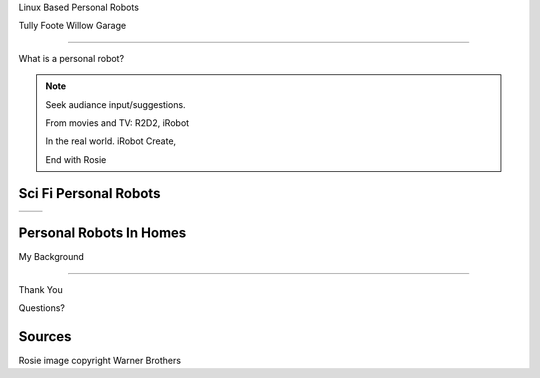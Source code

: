 .. page-load-style:: big-centered

.. layout::
   :vgradient:white;gray

Linux Based Personal Robots

Tully Foote
Willow Garage

----

.. page-load-style:: big-centered

What is a personal robot?


.. note::
   Seek audiance input/suggestions. 

   From movies and TV: R2D2, iRobot

   In the real world.  iRobot Create, 

   End with Rosie

Sci Fi Personal Robots
----------------------

.. page-load-style:: big-centered
        

=================================== ==============================
.. image:: images/rosie_singing.gif .. image:: images/r2d2_200.jpg
=================================== ==============================

.. note: We'd all love to have these robots
   But what robots do we have in the home. 

Personal Robots In Homes
------------------------

.. image:: images/roomba_220.jpg

.. note: We have simple cleaning robots.  They sometimes can work on
.. their own, sometimes they're more entertainment.  

.. image:: images/paro.jpg

.. note: And we have many robots companions, but the extent of their
.. abilities is to make noises and wiggle a little.


My Background






----

.. page-load-style:: big-centered

Thank You


Questions?


Sources
-------
Rosie image copyright Warner Brothers
